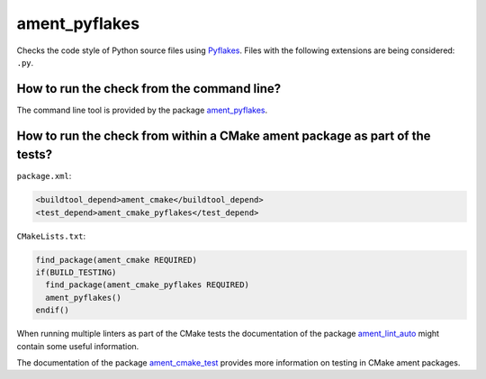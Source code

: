 ament_pyflakes
==============

Checks the code style of Python source files using `Pyflakes
<https://launchpad.net/pyflakes>`_.
Files with the following extensions are being considered: ``.py``.


How to run the check from the command line?
-------------------------------------------

The command line tool is provided by the package `ament_pyflakes
<https://github.com/ament/ament_lint>`_.


How to run the check from within a CMake ament package as part of the tests?
----------------------------------------------------------------------------

``package.xml``:

.. code:: xml

    <buildtool_depend>ament_cmake</buildtool_depend>
    <test_depend>ament_cmake_pyflakes</test_depend>

``CMakeLists.txt``:

.. code:: cmake

    find_package(ament_cmake REQUIRED)
    if(BUILD_TESTING)
      find_package(ament_cmake_pyflakes REQUIRED)
      ament_pyflakes()
    endif()

When running multiple linters as part of the CMake tests the documentation of
the package `ament_lint_auto <https://github.com/ament/ament_lint>`_ might
contain some useful information.

The documentation of the package `ament_cmake_test
<https://github.com/ament/ament_cmake>`_ provides more information on testing
in CMake ament packages.
